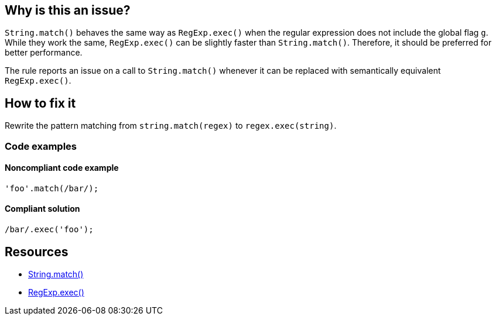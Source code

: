 == Why is this an issue?

`String.match()` behaves the same way as `RegExp.exec()` when the regular expression does not include the global flag `g`. While they work the same, `RegExp.exec()` can be slightly faster than `String.match()`. Therefore, it should be preferred for better performance.

The rule reports an issue on a call to `String.match()` whenever it can be replaced with semantically equivalent `RegExp.exec()`.

== How to fix it

Rewrite the pattern matching from `string.match(regex)` to `regex.exec(string)`.

=== Code examples

==== Noncompliant code example

[source,javascript,diff-id=1,diff-type=noncompliant]
----
'foo'.match(/bar/);
----

==== Compliant solution

[source,javascript,diff-id=1,diff-type=compliant]
----
/bar/.exec('foo');
----

== Resources

* https://developer.mozilla.org/fr/docs/Web/JavaScript/Reference/Global_Objects/String/match[String.match()]
* https://developer.mozilla.org/en-US/docs/Web/JavaScript/Reference/Global_Objects/RegExp/exec[RegExp.exec()]
